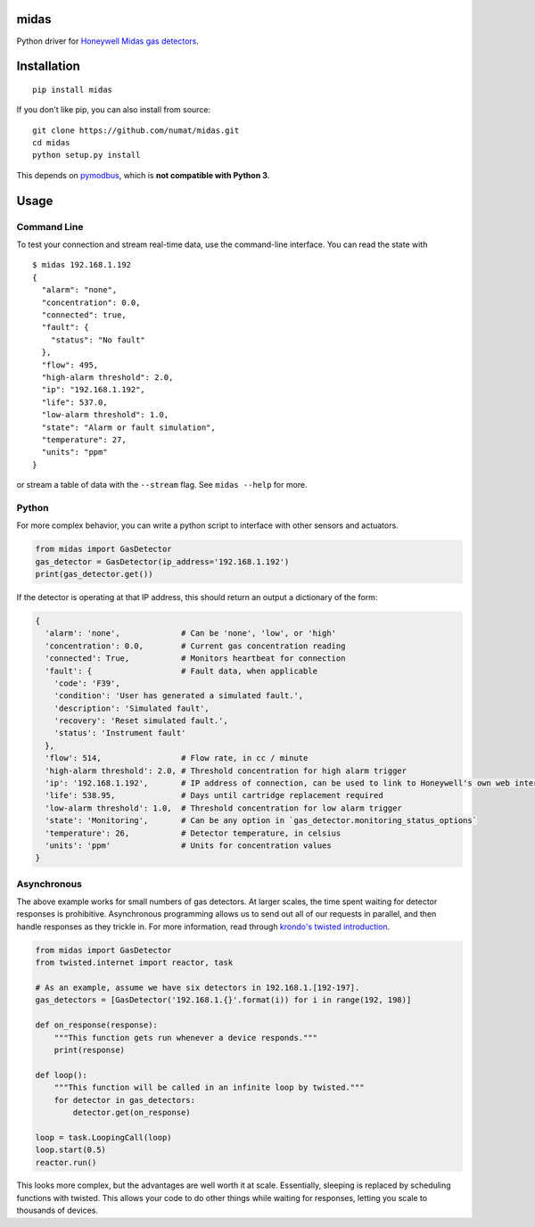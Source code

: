 midas
=====

Python driver for `Honeywell Midas gas
detectors <http://www.honeywellanalytics.com/en/products/Midas>`__.

.. image:: http://www.honeywellanalytics.com/~/media/honeywell-analytics/products/midas/images/midas.jpg
   :height: 400px
   :align: center

Installation
============

::

    pip install midas

If you don't like pip, you can also install from source:

::

    git clone https://github.com/numat/midas.git
    cd midas
    python setup.py install

This depends on `pymodbus <https://github.com/bashwork/pymodbus>`__,
which is **not compatible with Python 3**.

Usage
=====

Command Line
~~~~~~~~~~~~

To test your connection and stream real-time data, use the command-line
interface. You can read the state with

::

    $ midas 192.168.1.192
    {
      "alarm": "none",
      "concentration": 0.0,
      "connected": true,
      "fault": {
        "status": "No fault"
      },
      "flow": 495,
      "high-alarm threshold": 2.0,
      "ip": "192.168.1.192",
      "life": 537.0,
      "low-alarm threshold": 1.0,
      "state": "Alarm or fault simulation",
      "temperature": 27,
      "units": "ppm"
    }

or stream a table of data with the ``--stream`` flag. See
``midas --help`` for more.

Python
~~~~~~

For more complex behavior, you can write a python script to interface
with other sensors and actuators.

.. code:: python

    from midas import GasDetector
    gas_detector = GasDetector(ip_address='192.168.1.192')
    print(gas_detector.get())

If the detector is operating at that IP address, this should return an
output a dictionary of the form:

.. code:: python

    {
      'alarm': 'none',             # Can be 'none', 'low', or 'high'
      'concentration': 0.0,        # Current gas concentration reading
      'connected': True,           # Monitors heartbeat for connection
      'fault': {                   # Fault data, when applicable
        'code': 'F39',
        'condition': 'User has generated a simulated fault.',
        'description': 'Simulated fault',
        'recovery': 'Reset simulated fault.',
        'status': 'Instrument fault'
      },
      'flow': 514,                 # Flow rate, in cc / minute
      'high-alarm threshold': 2.0, # Threshold concentration for high alarm trigger
      'ip': '192.168.1.192',       # IP address of connection, can be used to link to Honeywell's own web interface
      'life': 538.95,              # Days until cartridge replacement required
      'low-alarm threshold': 1.0,  # Threshold concentration for low alarm trigger
      'state': 'Monitoring',       # Can be any option in `gas_detector.monitoring_status_options`
      'temperature': 26,           # Detector temperature, in celsius
      'units': 'ppm'               # Units for concentration values
    }

Asynchronous
~~~~~~~~~~~~

The above example works for small numbers of gas detectors. At larger
scales, the time spent waiting for detector responses is prohibitive.
Asynchronous programming allows us to send out all of our requests in
parallel, and then handle responses as they trickle in. For more
information, read through `krondo's twisted
introduction <http://krondo.com/?page_id=1327>`__.

.. code:: python

    from midas import GasDetector
    from twisted.internet import reactor, task

    # As an example, assume we have six detectors in 192.168.1.[192-197].
    gas_detectors = [GasDetector('192.168.1.{}'.format(i)) for i in range(192, 198)]

    def on_response(response):
        """This function gets run whenever a device responds."""
        print(response)

    def loop():
        """This function will be called in an infinite loop by twisted."""
        for detector in gas_detectors:
            detector.get(on_response)

    loop = task.LoopingCall(loop)
    loop.start(0.5)
    reactor.run()

This looks more complex, but the advantages are well worth it at scale.
Essentially, sleeping is replaced by scheduling functions with twisted.
This allows your code to do other things while waiting for responses,
letting you scale to thousands of devices.

